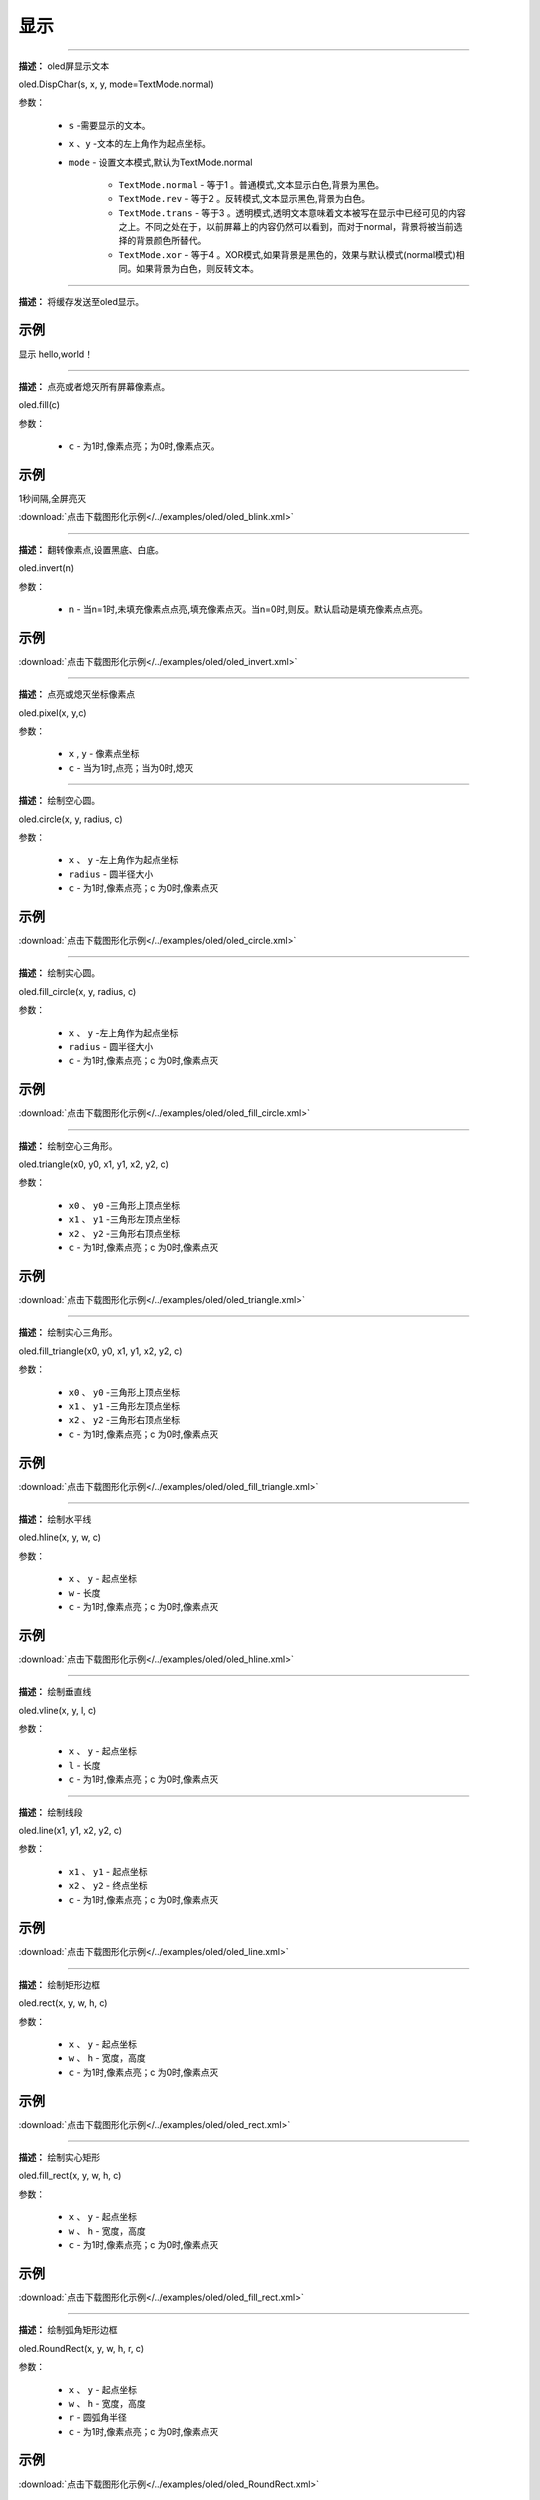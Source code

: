 显示
=====


.. method:: oled.DispChar()
-----------

**描述：** oled屏显示文本

.. image:: /images/blocks/oled/DispChar.png
    :scale: 100 %


oled.DispChar(s, x, y, mode=TextMode.normal)

参数：

    - ``s`` -需要显示的文本。
    - ``x`` 、``y`` -文本的左上角作为起点坐标。
    - ``mode`` - 设置文本模式,默认为TextMode.normal

        - ``TextMode.normal`` - 等于1 。普通模式,文本显示白色,背景为黑色。
        - ``TextMode.rev`` - 等于2 。反转模式,文本显示黑色,背景为白色。
        - ``TextMode.trans`` - 等于3 。透明模式,透明文本意味着文本被写在显示中已经可见的内容之上。不同之处在于，以前屏幕上的内容仍然可以看到，而对于normal，背景将被当前选择的背景颜色所替代。
        - ``TextMode.xor`` - 等于4 。XOR模式,如果背景是黑色的，效果与默认模式(normal模式)相同。如果背景为白色，则反转文本。


.. method:: oled.show()
----------

**描述：** 将缓存发送至oled显示。

.. image:: /images/blocks/oled/show.png
   :scale: 110 %


示例
^^^^^


显示 hello,world！

.. image:: /images/blocks/oled/example/hello.png
    :scale: 60 %

.. method:: oled.fill()
-------------

**描述：**  点亮或者熄灭所有屏幕像素点。

.. image:: /images/blocks/oled/fill.png
    :scale: 80 %


oled.fill(c)

参数：

    - ``c`` - 为1时,像素点亮；为0时,像素点灭。

示例
^^^^^


1秒间隔,全屏亮灭


.. image:: /images/blocks/oled/example/blink.png
    :scale: 90 %

:download:`点击下载图形化示例</../examples/oled/oled_blink.xml>`


.. method:: oled.invert()
-------------

**描述：**  翻转像素点,设置黑底、白底。

.. image:: /images/blocks/oled/invert.png
    :scale: 80 %

oled.invert(n)

参数：

    - ``n`` - 当n=1时,未填充像素点点亮,填充像素点灭。当n=0时,则反。默认启动是填充像素点点亮。

示例
^^^^^

.. image:: /images/blocks/oled/example/invert.png
    :scale: 100 %

:download:`点击下载图形化示例</../examples/oled/oled_invert.xml>`


.. method:: oled.pixel()
-------------

**描述：**  点亮或熄灭坐标像素点

.. image:: /images/blocks/oled/pixel.png
    :scale: 90 %

oled.pixel(x, y,c)

参数：

    - ``x`` , ``y`` - 像素点坐标
    - ``c`` - 当为1时,点亮；当为0时,熄灭


.. method:: oled.circle()
-------------

**描述：**  绘制空心圆。

.. image:: /images/blocks/oled/circle.png
    :scale: 80 %

oled.circle(x, y, radius, c)

参数：

    - ``x`` 、 ``y`` -左上角作为起点坐标
    - ``radius`` - 圆半径大小
    - ``c`` - 为1时,像素点亮；c 为0时,像素点灭

示例
^^^^^

.. image:: /images/blocks/oled/example/circle.png
    :scale: 80 %

:download:`点击下载图形化示例</../examples/oled/oled_circle.xml>`


.. method:: oled.fill_circle()
-------------

**描述：**  绘制实心圆。

.. image:: /images/blocks/oled/fill_circle.png
    :scale: 80 %

oled.fill_circle(x, y, radius, c)

参数：

    - ``x`` 、 ``y`` -左上角作为起点坐标
    - ``radius`` - 圆半径大小
    - ``c`` - 为1时,像素点亮；c 为0时,像素点灭

示例
^^^^^

.. image:: /images/blocks/oled/example/fill_circle.png
    :scale: 80 %

:download:`点击下载图形化示例</../examples/oled/oled_fill_circle.xml>`


.. method:: oled.triangle()
-------------

**描述：**  绘制空心三角形。

.. image:: /images/blocks/oled/triangle.png
    :scale: 80 %

oled.triangle(x0, y0, x1, y1, x2, y2, c)

参数：

    - ``x0`` 、 ``y0`` -三角形上顶点坐标
    - ``x1`` 、 ``y1`` -三角形左顶点坐标
    - ``x2`` 、 ``y2`` -三角形右顶点坐标
    - ``c`` - 为1时,像素点亮；c 为0时,像素点灭

示例
^^^^^

.. image:: /images/blocks/oled/example/triangle.png
    :scale: 80 %

:download:`点击下载图形化示例</../examples/oled/oled_triangle.xml>`


.. method:: oled.fill_triangle()
-------------

**描述：**  绘制实心三角形。

.. image:: /images/blocks/oled/fill_triangle.png
    :scale: 80 %

oled.fill_triangle(x0, y0, x1, y1, x2, y2, c)

参数：

    - ``x0`` 、 ``y0`` -三角形上顶点坐标
    - ``x1`` 、 ``y1`` -三角形左顶点坐标
    - ``x2`` 、 ``y2`` -三角形右顶点坐标
    - ``c`` - 为1时,像素点亮；c 为0时,像素点灭

示例
^^^^^

.. image:: /images/blocks/oled/example/fill_triangle.png
    :scale: 80 %

:download:`点击下载图形化示例</../examples/oled/oled_fill_triangle.xml>`


.. method:: oled.hline()
-------------

**描述：**  绘制水平线

.. image:: /images/blocks/oled/hline.png
    :scale: 80 %

oled.hline(x, y, w, c)

参数：

    - ``x`` 、 ``y`` - 起点坐标
    - ``w``  - 长度
    - ``c`` - 为1时,像素点亮；c 为0时,像素点灭

示例
^^^^^

.. image:: /images/blocks/oled/example/hline.png
    :scale: 80 %

:download:`点击下载图形化示例</../examples/oled/oled_hline.xml>`


.. method:: oled.vline()
-------------

**描述：**  绘制垂直线

.. image:: /images/blocks/oled/vline.png
    :scale: 80 %

oled.vline(x, y, l, c)

参数：

    - ``x`` 、 ``y`` - 起点坐标
    - ``l``  - 长度
    - ``c`` - 为1时,像素点亮；c 为0时,像素点灭


.. method:: oled.line()
-------------

**描述：**  绘制线段

.. image:: /images/blocks/oled/line.png
    :scale: 80 %

oled.line(x1, y1, x2, y2, c)

参数：

    - ``x1`` 、 ``y1`` - 起点坐标
    - ``x2`` 、 ``y2`` - 终点坐标
    - ``c`` - 为1时,像素点亮；c 为0时,像素点灭

示例
^^^^^

.. image:: /images/blocks/oled/example/line.png
    :scale: 80 %

:download:`点击下载图形化示例</../examples/oled/oled_line.xml>`


.. method:: oled.rect()
-------------

**描述：**  绘制矩形边框

.. image:: /images/blocks/oled/rect.png
    :scale: 80 %

oled.rect(x, y, w, h, c)

参数：

    - ``x`` 、 ``y`` - 起点坐标
    - ``w`` 、 ``h`` - 宽度，高度
    - ``c`` - 为1时,像素点亮；c 为0时,像素点灭

示例
^^^^^

.. image:: /images/blocks/oled/example/rect.png
    :scale: 80 %

:download:`点击下载图形化示例</../examples/oled/oled_rect.xml>`


.. method:: oled.fill_rect()
-------------

**描述：**  绘制实心矩形

.. image:: /images/blocks/oled/fill_rect.png
    :scale: 80 %

oled.fill_rect(x, y, w, h, c)

参数：

    - ``x`` 、 ``y`` - 起点坐标
    - ``w`` 、 ``h`` - 宽度，高度
    - ``c`` - 为1时,像素点亮；c 为0时,像素点灭

示例
^^^^^

.. image:: /images/blocks/oled/example/fill_rect.png
    :scale: 80 %

:download:`点击下载图形化示例</../examples/oled/oled_fill_rect.xml>`


.. method:: oled.RoundRect()
-------------

**描述：**  绘制弧角矩形边框

.. image:: /images/blocks/oled/RoundRect.png
    :scale: 80 %

oled.RoundRect(x, y, w, h, r, c)

参数：

    - ``x`` 、 ``y`` - 起点坐标
    - ``w`` 、 ``h`` - 宽度，高度
    - ``r`` - 圆弧角半径
    - ``c`` - 为1时,像素点亮；c 为0时,像素点灭

示例
^^^^^

.. image:: /images/blocks/oled/example/RoundRect.png
    :scale: 80 %

:download:`点击下载图形化示例</../examples/oled/oled_RoundRect.xml>`


.. method:: oled.Bitmap()
-------------

**描述：**  绘制bitmap图案

.. image:: /images/blocks/oled/bitmap.png
    :scale: 80 %

oled.Bitmap(x, y, bitmap, w, h, c)

参数：

    - ``x`` 、 ``y`` - 起点坐标
    - ``bitmap`` - 图案bitmap数组名称
    - ``w`` - 图案宽度
    - ``h`` - 图案高度
    - ``c`` - 为1时,像素点亮；c 为0时,像素点灭

示例
^^^^^

.. image:: /images/blocks/oled/example/bitmap.png
    :scale: 80 %

:download:`点击下载图形化示例</../examples/oled/oled_bitmap.xml>`


.. method:: UI.ProgressBar()
-------------

**描述：**  绘制进度条

.. image::  /images/blocks/oled/ProgressBar.png
    :scale: 80 %

UI.ProgressBar(x, y, width, height, progress)

参数：

    - ``x`` 、 ``y`` -左上角作为起点坐标
    - ``width`` -进度条宽度
    - ``height`` -进度条高度
    - ``progress`` -进度条百分比

示例
^^^^^

.. image::  /images/blocks/oled/example/ProgressBar.png
    :scale: 100 %

:download:`点击下载图形化示例</../examples/oled/ProgressBar.xml>`

.. method:: UI.stripBar()
-------------

**描述：**  绘制垂直或水平的柱状条

.. image:: /images/blocks/oled/stripBar.png
    :scale: 90 %

UI.stripBar(x, y, width, height, progress,dir=1,frame=1)

参数：

    - ``x`` 、 ``y`` -左上角作为起点坐标
    - ``width`` -柱状条宽度
    - ``height`` -柱状条高度
    - ``progress`` -柱状条百分比
    - ``dir`` -柱状条方向。dir=1时水平方向,dir=0时,垂直方向。
    - ``frame`` -当frame=1时,显示外框；当frame=0时,不显示外框。


示例
^^^^^


.. image:: /images/blocks/oled/example/light_stripBar.png
    :scale: 100 %

:download:`点击下载图形化示例</../examples/oled/light_stripBar.xml>`

